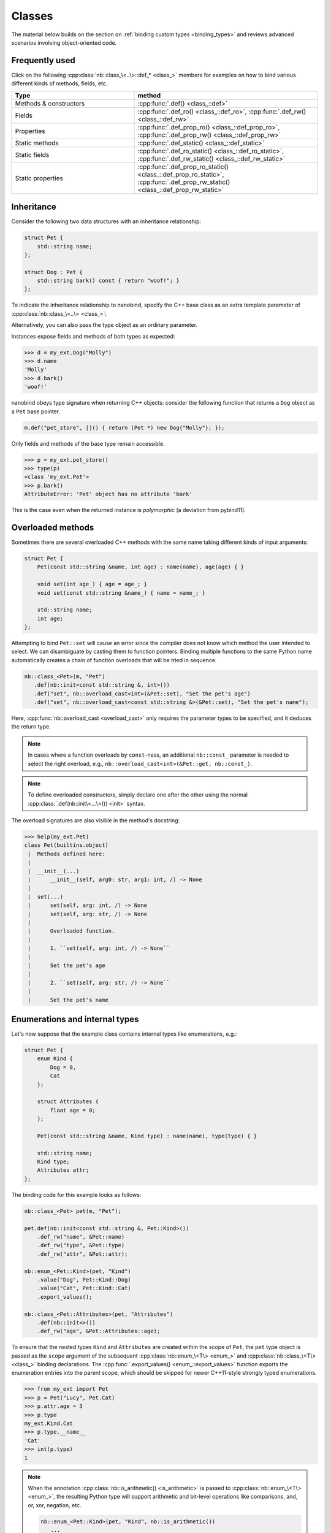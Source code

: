 .. _classes:

.. cpp:namespace:: nanobind

Classes
=======

The material below builds on the section on :ref:`binding custom types
<binding_types>` and reviews advanced scenarios involving object-oriented code.

Frequently used
---------------
Click on the following :cpp:class:`nb::class_\<..\>::def_* <class_>` members for
examples on how to bind various different kinds of methods, fields, etc.

.. list-table::
  :widths: 40 60
  :header-rows: 1

  * - Type
    - method
  * - Methods & constructors
    - :cpp:func:`.def() <class_::def>`
  * - Fields
    - :cpp:func:`.def_ro() <class_::def_ro>`,
      :cpp:func:`.def_rw() <class_::def_rw>`
  * - Properties
    - :cpp:func:`.def_prop_ro() <class_::def_prop_ro>`,
      :cpp:func:`.def_prop_rw() <class_::def_prop_rw>`
  * - Static methods
    - :cpp:func:`.def_static() <class_::def_static>`
  * - Static fields
    - :cpp:func:`.def_ro_static() <class_::def_ro_static>`,
      :cpp:func:`.def_rw_static() <class_::def_rw_static>`
  * - Static properties
    - :cpp:func:`.def_prop_ro_static() <class_::def_prop_ro_static>`,
      :cpp:func:`.def_prop_rw_static() <class_::def_prop_rw_static>`

.. _inheritance:

Inheritance
-----------

Consider the following two data structures with an inheritance relationship:

.. code-block:: cpp

    struct Pet {
        std::string name;
    };

    struct Dog : Pet {
        std::string bark() const { return "woof!"; }
    };

To indicate the inheritance relationship to nanobind, specify the C++ base
class as an extra template parameter of :cpp:class:`nb::class_\<..\> <class_>`:

.. code-block:: cpp
   :emphasize-lines: 8

   #include <nanobind/stl/string.h>

   NB_MODULE(my_ext, m) {
       nb::class_<Pet>(m, "Pet")
          .def(nb::init<const std::string &>())
          .def_rw("name", &Pet::name);

       nb::class_<Dog, Pet /* <- C++ parent type */>(m, "Dog")
           .def(nb::init<const std::string &>())
           .def("bark", &Dog::bark);
   }

Alternatively, you can also pass the type object as an ordinary parameter.

.. code-block:: cpp
   :emphasize-lines: 5

    auto pet = nb::class_<Pet>(m, "Pet")
       .def(nb::init<const std::string &>())
       .def_rw("name", &Pet::name);

    nb::class_<Dog>(m, "Dog", pet /* <- Parent type object */)
        .def(nb::init<const std::string &>())
        .def("bark", &Dog::bark);

Instances expose fields and methods of both types as expected:

.. code-block:: pycon

    >>> d = my_ext.Dog("Molly")
    >>> d.name
    'Molly'
    >>> d.bark()
    'woof!'

nanobind obeys type signature when returning C++ objects: consider the
following function that returns a ``Dog`` object as a ``Pet`` base pointer.

.. code-block:: cpp

    m.def("pet_store", []() { return (Pet *) new Dog{"Molly"}; });

Only fields and methods of the base type remain accessible.

.. code-block:: pycon

    >>> p = my_ext.pet_store()
    >>> type(p)
    <class 'my_ext.Pet'>
    >>> p.bark()
    AttributeError: 'Pet' object has no attribute 'bark'

This is the case even when the returned instance is *polymorphic* (a deviation
from pybind11).

Overloaded methods
------------------

Sometimes there are several overloaded C++ methods with the same name taking
different kinds of input arguments:

.. code-block:: cpp

    struct Pet {
        Pet(const std::string &name, int age) : name(name), age(age) { }

        void set(int age_) { age = age_; }
        void set(const std::string &name_) { name = name_; }

        std::string name;
        int age;
    };

Attempting to bind ``Pet::set`` will cause an error since the compiler does not
know which method the user intended to select. We can disambiguate by casting
them to function pointers. Binding multiple functions to the same Python name
automatically creates a chain of function overloads that will be tried in
sequence.

.. code-block:: cpp

    nb::class_<Pet>(m, "Pet")
       .def(nb::init<const std::string &, int>())
       .def("set", nb::overload_cast<int>(&Pet::set), "Set the pet's age")
       .def("set", nb::overload_cast<const std::string &>(&Pet::set), "Set the pet's name");

Here, :cpp:func:`nb::overload_cast <overload_cast>` only requires the parameter
types to be specified, and it deduces the return type.

.. note::

    In cases where a function overloads by ``const``-ness, an additional
    ``nb::const_`` parameter is needed to select the right overload, e.g.,
    ``nb::overload_cast<int>(&Pet::get, nb::const_)``.

.. note::

    To define overloaded constructors, simply declare one after the other using
    the normal :cpp:class:`.def(nb::init\<...\>()) <init>` syntax.

The overload signatures are also visible in the method's docstring:

.. code-block:: pycon

    >>> help(my_ext.Pet)
    class Pet(builtins.object)
     |  Methods defined here:
     |
     |  __init__(...)
     |      __init__(self, arg0: str, arg1: int, /) -> None
     |
     |  set(...)
     |      set(self, arg: int, /) -> None
     |      set(self, arg: str, /) -> None
     |
     |      Overloaded function.
     |
     |      1. ``set(self, arg: int, /) -> None``
     |
     |      Set the pet's age
     |
     |      2. ``set(self, arg: str, /) -> None``
     |
     |      Set the pet's name

Enumerations and internal types
-------------------------------

Let's now suppose that the example class contains internal types like enumerations, e.g.:

.. code-block:: cpp

    struct Pet {
        enum Kind {
            Dog = 0,
            Cat
        };

        struct Attributes {
            float age = 0;
        };

        Pet(const std::string &name, Kind type) : name(name), type(type) { }

        std::string name;
        Kind type;
        Attributes attr;
    };

The binding code for this example looks as follows:

.. code-block:: cpp

    nb::class_<Pet> pet(m, "Pet");

    pet.def(nb::init<const std::string &, Pet::Kind>())
        .def_rw("name", &Pet::name)
        .def_rw("type", &Pet::type)
        .def_rw("attr", &Pet::attr);

    nb::enum_<Pet::Kind>(pet, "Kind")
        .value("Dog", Pet::Kind::Dog)
        .value("Cat", Pet::Kind::Cat)
        .export_values();

    nb::class_<Pet::Attributes>(pet, "Attributes")
        .def(nb::init<>())
        .def_rw("age", &Pet::Attributes::age);


To ensure that the nested types ``Kind`` and ``Attributes`` are created within
the scope of ``Pet``, the ``pet`` type object is passed as the ``scope``
argument of the subsequent :cpp:class:`nb::enum_\<T\> <enum_>` and
:cpp:class:`nb::class_\<T\> <class_>` binding declarations. The
:cpp:func:`.export_values() <enum_::export_values>` function exports the
enumeration entries into the parent scope, which should be skipped for newer
C++11-style strongly typed enumerations.

.. code-block:: pycon

    >>> from my_ext import Pet
    >>> p = Pet("Lucy", Pet.Cat)
    >>> p.attr.age = 3
    >>> p.type
    my_ext.Kind.Cat
    >>> p.type.__name__
    'Cat'
    >>> int(p.type)
    1

.. note::

    When the annotation :cpp:class:`nb::is_arithmetic() <is_arithmetic>` is
    passed to :cpp:class:`nb::enum_\<T\> <enum_>`, the resulting Python type
    will support arithmetic and bit-level operations like comparisons, and, or,
    xor, negation, etc.

    .. code-block:: cpp

        nb::enum_<Pet::Kind>(pet, "Kind", nb::is_arithmetic())
           ...

    By default, these are omitted.

Dynamic attributes
------------------

Native Python classes can pick up new attributes dynamically:

.. code-block:: pycon

    >>> class Pet:
    ...     name = "Molly"
    ...
    >>> p = Pet()
    >>> p.name = "Charly"  # overwrite existing
    >>> p.age = 2  # dynamically add a new attribute

By default, classes exported from C++ do not support this and the only writable
attributes are the ones explicitly defined using :func:`class_::def_rw`
or :func:`class_::def_prop_rw`.

.. code-block:: cpp

    nb::class_<Pet>(m, "Pet")
        .def(nb::init<>())
        .def_rw("name", &Pet::name);

Trying to set any other attribute results in an error:

.. code-block:: pycon

    >>> p = my_ext.Pet()
    >>> p.name = "Charly"  # OK, attribute defined in C++
    >>> p.age = 2  # fail
    AttributeError: 'Pet' object has no attribute 'age'

To enable dynamic attributes for C++ classes, the :class:`nb::dynamic_attr` tag
must be added to the :class:`nb::class_` constructor:

.. code-block:: cpp

    nb::class_<Pet>(m, "Pet", nb::dynamic_attr())
        .def(nb::init<>())
        .def_rw("name", &Pet::name);

Now everything works as expected:

.. code-block:: pycon

    >>> p = my_ext.Pet()
    >>> p.name = "Charly"  # OK, overwrite value in C++
    >>> p.age = 2  # OK, dynamically add a new attribute
    >>> p.__dict__  # just like a native Python class
    {'age': 2}

Note that there is a small runtime cost for a class with dynamic attributes.
Not only because of the addition of a ``__dict__``, but also because of more
expensive garbage collection tracking which must be activated to resolve
possible circular references. Native Python classes incur this same cost by
default, so this is not anything to worry about. By default, nanobind classes
are more efficient than native Python classes. Enabling dynamic attributes
just brings them on par.
